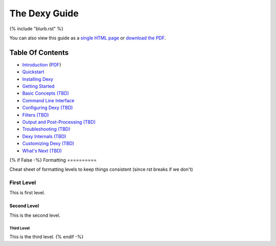 ==============
The Dexy Guide
==============

{% include "blurb.rst" %}

You can also view this guide as a `single HTML page <the-dexy-guide.html>`_ or
`download the PDF <the-dexy-guide.pdf>`_.

Table Of Contents
=================

* `Introduction <introduction.html>`_ (`PDF <introduction.pdf>`_)
* `Quickstart <quickstart.html>`_
* `Installing Dexy <installing-dexy.html>`_
* `Getting Started <getting-started.html>`_
* `Basic Concepts (TBD) <basic-concepts.html>`_
* `Command Line Interface <command-line-interface.html>`_
* `Configuring Dexy (TBD) <configuring-dexy.html>`_
* `Filters (TBD) <filters.html>`_
* `Output and Post-Processing (TBD) <output-and-post-processing.html>`_
* `Troubleshooting (TBD) <troubleshooting.html>`_
* `Dexy Internals (TBD) <dexy-internals.html>`_
* `Customizing Dexy (TBD) <customizing-dexy.html>`_
* `What's Next (TBD) <whats-next.html>`_

{% if False -%}
Formatting
==========

Cheat sheet of formatting levels to keep things consistent (since rst breaks if we don't)

First Level
-----------

This is first level.

Second Level
............

This is the second level.

Third Level
^^^^^^^^^^^

This is the third level.
{% endif -%}

